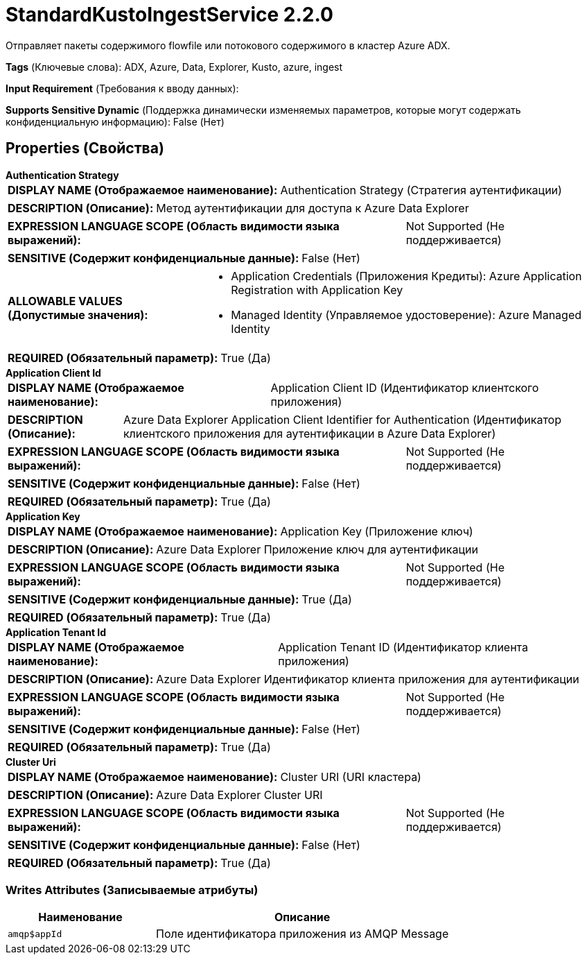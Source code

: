 = StandardKustoIngestService 2.2.0

Отправляет пакеты содержимого flowfile или потокового содержимого в кластер Azure ADX.

[horizontal]
*Tags* (Ключевые слова):
ADX, Azure, Data, Explorer, Kusto, azure, ingest
[horizontal]
*Input Requirement* (Требования к вводу данных):

[horizontal]
*Supports Sensitive Dynamic* (Поддержка динамически изменяемых параметров, которые могут содержать конфиденциальную информацию):
 False (Нет) 



== Properties (Свойства)


.*Authentication Strategy*
************************************************
[horizontal]
*DISPLAY NAME (Отображаемое наименование):*:: Authentication Strategy (Стратегия аутентификации)

[horizontal]
*DESCRIPTION (Описание):*:: Метод аутентификации для доступа к Azure Data Explorer


[horizontal]
*EXPRESSION LANGUAGE SCOPE (Область видимости языка выражений):*:: Not Supported (Не поддерживается)
[horizontal]
*SENSITIVE (Содержит конфиденциальные данные):*::  False (Нет) 

[horizontal]
*ALLOWABLE VALUES (Допустимые значения):*::

* Application Credentials (Приложения Кредиты): Azure Application Registration with Application Key 

* Managed Identity (Управляемое удостоверение): Azure Managed Identity 


[horizontal]
*REQUIRED (Обязательный параметр):*::  True (Да) 
************************************************
.*Application Client Id*
************************************************
[horizontal]
*DISPLAY NAME (Отображаемое наименование):*:: Application Client ID (Идентификатор клиентского приложения)

[horizontal]
*DESCRIPTION (Описание):*:: Azure Data Explorer Application Client Identifier for Authentication (Идентификатор клиентского приложения для аутентификации в Azure Data Explorer)


[horizontal]
*EXPRESSION LANGUAGE SCOPE (Область видимости языка выражений):*:: Not Supported (Не поддерживается)
[horizontal]
*SENSITIVE (Содержит конфиденциальные данные):*::  False (Нет) 

[horizontal]
*REQUIRED (Обязательный параметр):*::  True (Да) 
************************************************
.*Application Key*
************************************************
[horizontal]
*DISPLAY NAME (Отображаемое наименование):*:: Application Key (Приложение ключ)

[horizontal]
*DESCRIPTION (Описание):*:: Azure Data Explorer Приложение ключ для аутентификации


[horizontal]
*EXPRESSION LANGUAGE SCOPE (Область видимости языка выражений):*:: Not Supported (Не поддерживается)
[horizontal]
*SENSITIVE (Содержит конфиденциальные данные):*::  True (Да) 

[horizontal]
*REQUIRED (Обязательный параметр):*::  True (Да) 
************************************************
.*Application Tenant Id*
************************************************
[horizontal]
*DISPLAY NAME (Отображаемое наименование):*:: Application Tenant ID (Идентификатор клиента приложения)

[horizontal]
*DESCRIPTION (Описание):*:: Azure Data Explorer Идентификатор клиента приложения для аутентификации


[horizontal]
*EXPRESSION LANGUAGE SCOPE (Область видимости языка выражений):*:: Not Supported (Не поддерживается)
[horizontal]
*SENSITIVE (Содержит конфиденциальные данные):*::  False (Нет) 

[horizontal]
*REQUIRED (Обязательный параметр):*::  True (Да) 
************************************************
.*Cluster Uri*
************************************************
[horizontal]
*DISPLAY NAME (Отображаемое наименование):*:: Cluster URI (URI кластера)

[horizontal]
*DESCRIPTION (Описание):*:: Azure Data Explorer Cluster URI


[horizontal]
*EXPRESSION LANGUAGE SCOPE (Область видимости языка выражений):*:: Not Supported (Не поддерживается)
[horizontal]
*SENSITIVE (Содержит конфиденциальные данные):*::  False (Нет) 

[horizontal]
*REQUIRED (Обязательный параметр):*::  True (Да) 
************************************************














=== Writes Attributes (Записываемые атрибуты)

[cols="1a,2a",options="header",]
|===
|Наименование |Описание

|`amqp$appId`
|Поле идентификатора приложения из AMQP Message

|===








